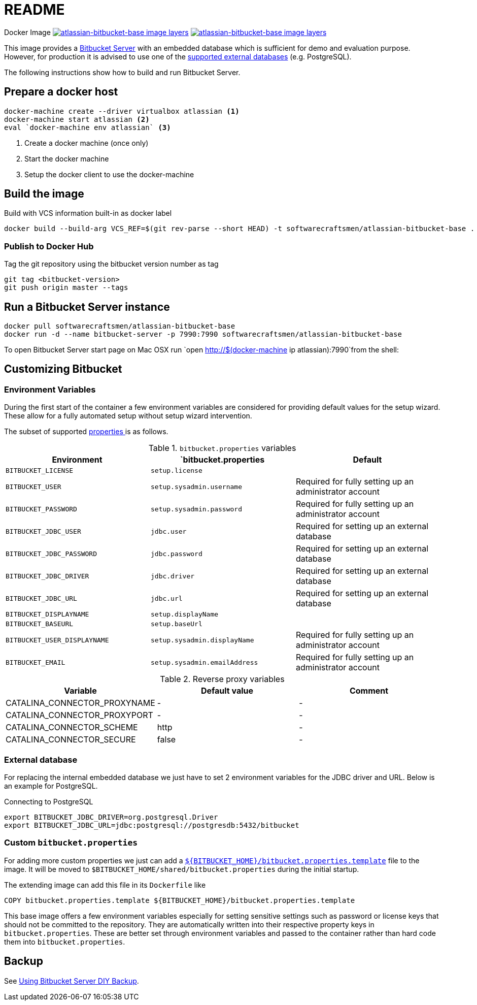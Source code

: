 = README

Docker Image image:https://images.microbadger.com/badges/image/softwarecraftsmen/atlassian-bitbucket-base.svg[link="https://microbadger.com/images/softwarecraftsmen/atlassian-bitbucket-base" alt="atlassian-bitbucket-base image layers"]
image:https://images.microbadger.com/badges/version/softwarecraftsmen/atlassian-bitbucket-base.svg[link="https://microbadger.com/images/softwarecraftsmen/atlassian-bitbucket-base" alt="atlassian-bitbucket-base image layers"]

This image provides a https://www.atlassian.com/software/bitbucket/server[Bitbucket Server] with an embedded database which is sufficient for demo and evaluation purpose.
However, for production it is advised to use one of the https://confluence.atlassian.com/bitbucketserver/connecting-bitbucket-server-to-an-external-database-776640378.html[supported external databases] (e.g. PostgreSQL).

The following instructions show how to build and run Bitbucket Server.

== Prepare a docker host

[source,shell]
----
docker-machine create --driver virtualbox atlassian <1>
docker-machine start atlassian <2>
eval `docker-machine env atlassian` <3>
----
1. Create a docker machine (once only)
2. Start the docker machine
3. Setup the docker client to use the docker-machine

== Build the image

.Build with VCS information built-in as docker label

[source,shell]
----
docker build --build-arg VCS_REF=$(git rev-parse --short HEAD) -t softwarecraftsmen/atlassian-bitbucket-base .
----

=== Publish to Docker Hub

Tag the git repository using the bitbucket version number as tag

[source,shell]
----
git tag <bitbucket-version>
git push origin master --tags
----

== Run a Bitbucket Server instance

[source,shell]
----
docker pull softwarecraftsmen/atlassian-bitbucket-base
docker run -d --name bitbucket-server -p 7990:7990 softwarecraftsmen/atlassian-bitbucket-base
----

To open Bitbucket Server start page on Mac OSX run `open http://$(docker-machine ip atlassian):7990`from the shell:

== Customizing Bitbucket

=== Environment Variables

During the first start of the container a few environment variables are considered for providing default values for the setup wizard.
These allow for a fully automated setup without setup wizard intervention.

The subset of supported https://confluence.atlassian.com/bitbucketserver/automated-setup-for-bitbucket-server-776640098.html[properties ] is as follows.

.`bitbucket.properties` variables
|===
|Environment |`bitbucket.properties |Default

|`BITBUCKET_LICENSE`
|`setup.license`
|

|`BITBUCKET_USER`
|`setup.sysadmin.username`
| Required for fully setting up an administrator account

|`BITBUCKET_PASSWORD`
|`setup.sysadmin.password`
| Required for fully setting up an administrator account

|`BITBUCKET_JDBC_USER`
|`jdbc.user`
| Required for setting up an external database

|`BITBUCKET_JDBC_PASSWORD`
|`jdbc.password`
| Required for setting up an external database

|`BITBUCKET_JDBC_DRIVER`
|`jdbc.driver`
| Required for setting up an external database

|`BITBUCKET_JDBC_URL`
|`jdbc.url`
| Required for setting up an external database

|`BITBUCKET_DISPLAYNAME`
|`setup.displayName`
|

|`BITBUCKET_BASEURL`
|`setup.baseUrl`
|

|`BITBUCKET_USER_DISPLAYNAME`
|`setup.sysadmin.displayName`
| Required for fully setting up an administrator account

|`BITBUCKET_EMAIL`
|`setup.sysadmin.emailAddress`
| Required for fully setting up an administrator account
|===


.Reverse proxy variables
|===
|Variable |Default value | Comment

|CATALINA_CONNECTOR_PROXYNAME
|-
|-

|CATALINA_CONNECTOR_PROXYPORT
|-
|-

|CATALINA_CONNECTOR_SCHEME
|http
|-

|CATALINA_CONNECTOR_SECURE
|false
|-
|===

=== External database

For replacing the internal embedded database we just have to set 2 environment variables for the JDBC driver and URL.
Below is an example for PostgreSQL.

.Connecting to PostgreSQL
[source,shell]
----
export BITBUCKET_JDBC_DRIVER=org.postgresql.Driver
export BITBUCKET_JDBC_URL=jdbc:postgresql://postgresdb:5432/bitbucket
----

=== Custom `bitbucket.properties`

For adding more custom properties we just can add a https://confluence.atlassian.com/bitbucketserver/bitbucket-server-config-properties-776640155.html[`${BITBUCKET_HOME}/bitbucket.properties.template`] file to the image.
It will be moved to `$BITBUCKET_HOME/shared/bitbucket.properties` during the initial startup.


The extending image can add this file in its `Dockerfile` like

[source,shell]
----
COPY bitbucket.properties.template ${BITBUCKET_HOME}/bitbucket.properties.template
----

This base image offers a few environment variables especially for setting sensitive settings such as password or license keys that should not be committed to the repository.
They are automatically written into their respective property keys in `bitbucket.properties`.
These are better set through environment variables and passed to the container rather than hard code them into `bitbucket.properties`.

== Backup

See https://confluence.atlassian.com/bitbucketserver/using-bitbucket-server-diy-backup-776640056.html[Using Bitbucket Server DIY Backup].
